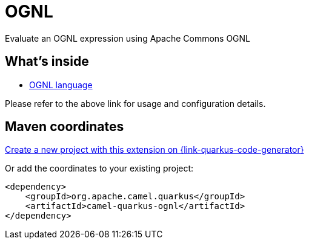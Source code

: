 // Do not edit directly!
// This file was generated by camel-quarkus-maven-plugin:update-extension-doc-page
[id="extensions-ognl"]
= OGNL
:page-aliases: extensions/ognl.adoc
:linkattrs:
:cq-artifact-id: camel-quarkus-ognl
:cq-native-supported: true
:cq-status: Stable
:cq-status-deprecation: Stable
:cq-description: Evaluate an OGNL expression using Apache Commons OGNL
:cq-deprecated: false
:cq-jvm-since: 1.0.0
:cq-native-since: 3.2.0

ifeval::[{doc-show-badges} == true]
[.badges]
[.badge-key]##JVM since##[.badge-supported]##1.0.0## [.badge-key]##Native since##[.badge-supported]##3.2.0##
endif::[]

Evaluate an OGNL expression using Apache Commons OGNL

[id="extensions-ognl-whats-inside"]
== What's inside

* xref:{cq-camel-components}:languages:ognl-language.adoc[OGNL language]

Please refer to the above link for usage and configuration details.

[id="extensions-ognl-maven-coordinates"]
== Maven coordinates

https://{link-quarkus-code-generator}/?extension-search=camel-quarkus-ognl[Create a new project with this extension on {link-quarkus-code-generator}, window="_blank"]

Or add the coordinates to your existing project:

[source,xml]
----
<dependency>
    <groupId>org.apache.camel.quarkus</groupId>
    <artifactId>camel-quarkus-ognl</artifactId>
</dependency>
----
ifeval::[{doc-show-user-guide-link} == true]
Check the xref:user-guide/index.adoc[User guide] for more information about writing Camel Quarkus applications.
endif::[]
